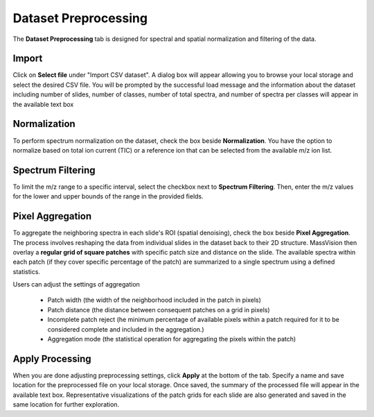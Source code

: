 Dataset Preprocessing
#####
The **Dataset Preprocessing** tab is designed for spectral and spatial normalization and filtering of the data.


Import 
---------
Click on **Select file** under "Import CSV dataset". A dialog box will appear allowing you to browse your local storage and select the desired CSV file. You will be prompted by the successful load message and the information about the dataset including number of slides, number of classes, number of total spectra, and number of spectra per classes will appear in the available text box


Normalization 
---------
To perform spectrum normalization on the dataset, check the box beside **Normalization**. You have the option to normalize based on total ion current (TIC) or a reference ion that can be selected from the available m/z ion list.


Spectrum Filtering
----------
To limit the m/z range to a specific interval, select the checkbox next to **Spectrum Filtering**. Then, enter the m/z values for the lower and upper bounds of the range in the provided fields.


Pixel Aggregation
--------
To aggregate the neighboring spectra in each slide's ROI (spatial denoising), check the box beside **Pixel Aggregation**. The process involves reshaping the data from individual slides in the dataset back to their 2D structure. MassVision then overlay a **regular grid of square patches** with specific patch size and distance on the slide. The available spectra within each patch (if they cover specific percentage of the patch) are summarized to a single spectrum using a defined statistics.

Users can adjust the settings of aggregation 

    - Patch width (the width of the neighborhood included in the patch in pixels)
    - Patch distance (the distance between consequent patches on a grid in pixels)
    - Incomplete patch reject (he minimum percentage of available pixels within a patch required for it to be considered complete and included in the aggregation.)
    - Aggregation mode (the statistical operation for aggregating the pixels within the patch)

Apply Processing 
-----------
When you are done adjusting preprocessing settings, click **Apply** at the bottom of the tab. Specify a name and save location for the preprocessed file on your local storage. Once saved, the summary of the processed file will appear in the available text box. Representative visualizations of the patch grids for each slide are also generated and saved in the same location for further exploration.

